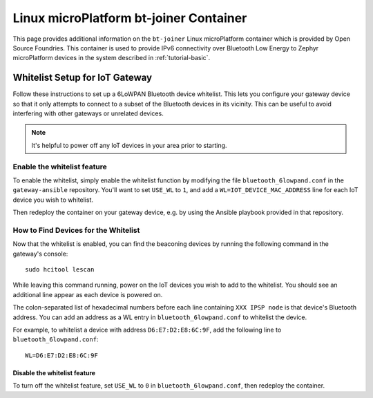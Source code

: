 .. _ref-linux-bt-joiner:

Linux microPlatform bt-joiner Container
=======================================

This page provides additional information on the ``bt-joiner`` Linux
microPlatform container which is provided by Open Source
Foundries. This container is used to provide IPv6 connectivity over
Bluetooth Low Energy to Zephyr microPlatform devices in the system
described in :ref:`tutorial-basic`.

.. _ref-linux-bt-joiner-whitelist:

Whitelist Setup for IoT Gateway
-------------------------------

Follow these instructions to set up a 6LoWPAN Bluetooth device
whitelist. This lets you configure your gateway device so that it only
attempts to connect to a subset of the Bluetooth devices in its
vicinity. This can be useful to avoid interfering with other gateways
or unrelated devices.

.. note::

   It's helpful to power off any IoT devices in your area prior to
   starting.

Enable the whitelist feature
~~~~~~~~~~~~~~~~~~~~~~~~~~~~

To enable the whitelist, simply enable the whitelist function by
modifying the file ``bluetooth_6lowpand.conf`` in the
``gateway-ansible`` repository.  You'll want to set ``USE_WL`` to
``1``, and add a ``WL=IOT_DEVICE_MAC_ADDRESS`` line for each IoT
device you wish to whitelist.

Then redeploy the container on your gateway device, e.g. by using the
Ansible playbook provided in that repository.

How to Find Devices for the Whitelist
~~~~~~~~~~~~~~~~~~~~~~~~~~~~~~~~~~~~~

Now that the whitelist is enabled, you can find the beaconing devices
by running the following command in the gateway's console::

    sudo hcitool lescan

While leaving this command running, power on the IoT devices
you wish to add to the whitelist. You should see an additional line
appear as each device is powered on.

The colon-separated list of hexadecimal numbers before each line
containing ``XXX IPSP node`` is that device's Bluetooth address. You can
add an address as a WL entry in ``bluetooth_6lowpand.conf`` to
whitelist the device.

For example, to whitelist a device with address ``D6:E7:D2:E8:6C:9F``,
add the following line to ``bluetooth_6lowpand.conf``::

  WL=D6:E7:D2:E8:6C:9F

Disable the whitelist feature
+++++++++++++++++++++++++++++

To turn off the whitelist feature, set ``USE_WL`` to ``0`` in
``bluetooth_6lowpand.conf``, then redeploy the container.

